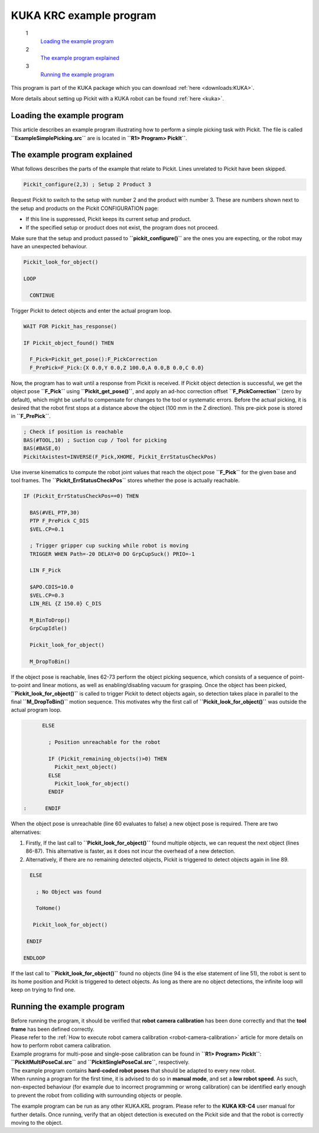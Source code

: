 KUKA KRC example program
========================

 1
    `Loading the example program <#load_program>`__
 2
    `The example program explained <#program_explained>`__
 3
    `Running the example program <#run_program>`__

This program is part of the KUKA package which you
can download :ref:`here <downloads:KUKA>`.

More details about setting up Pickit with a KUKA robot can be
found :ref:`here <kuka>`.

**Loading the example program**
~~~~~~~~~~~~~~~~~~~~~~~~~~~~~~~

This article describes an example program illustrating how to perform a
simple picking task with Pickit. The file is called
**``ExampleSimplePicking.src``** are is located in
**``R1> Program> PickIt``**. 

The example program explained
~~~~~~~~~~~~~~~~~~~~~~~~~~~~~

What follows describes the parts of the example that relate to Pickit.
Lines unrelated to Pickit have been skipped.

.. code-block:: bash

      Pickit_configure(2,3) ; Setup 2 Product 3

Request Pickit to switch to the setup with number 2 and the product
with number 3. These are numbers shown next to the setup and products on
the Pickit CONFIGURATION page:

-  If this line is suppressed, Pickit keeps its current setup and
   product.
-  If the specified setup or product does not exist, the program does
   not proceed.

Make sure that the setup and product passed to
**``pickit_configure()``** are the ones you are expecting, or the robot
may have an unexpected behaviour.

.. code-block:: bash

      Pickit_look_for_object()

      LOOP

        CONTINUE

Trigger Pickit to detect objects and enter the actual program loop. 

.. code-block:: bash

        WAIT FOR Pickit_has_response()

        IF Pickit_object_found() THEN

          F_Pick=Pickit_get_pose():F_PickCorrection
          F_PrePick=F_Pick:{X 0.0,Y 0.0,Z 100.0,A 0.0,B 0.0,C 0.0}

Now, the program has to wait until a response from Pickit is received.
If Pickit object detection is successful, we get the object pose
**``F_Pick``** using **``Pickit_get_pose()``**, and apply an ad-hoc
correction offset **``F_PickCorrection``** (zero by default), which
might be useful to compensate for changes to the tool or systematic
errors. Before the actual picking, it is desired that the robot first
stops at a distance above the object (100 mm in the Z direction). This
pre-pick pose is stored in **``F_PrePick``**.

.. code-block:: bash

          ; Check if position is reachable
          BAS(#TOOL,10) ; Suction cup / Tool for picking
          BAS(#BASE,0)
          PickitAxistest=INVERSE(F_Pick,XHOME, Pickit_ErrStatusCheckPos)

Use inverse kinematics to compute the robot joint values that reach the
object pose **``F_Pick``** for the given base and tool frames. The
**``Pickit_ErrStatusCheckPos``** stores whether the pose is actually
reachable.

.. code-block:: bash

          IF (Pickit_ErrStatusCheckPos==0) THEN

            BAS(#VEL_PTP,30)
            PTP F_PrePick C_DIS
            $VEL.CP=0.1

            ; Trigger gripper cup sucking while robot is moving
            TRIGGER WHEN Path=-20 DELAY=0 DO GrpCupSuck() PRIO=-1

            LIN F_Pick

            $APO.CDIS=10.0
            $VEL.CP=0.3
            LIN_REL {Z 150.0} C_DIS

            M_BinToDrop()
            GrpCupIdle()

            Pickit_look_for_object()

            M_DropToBin()

If the object pose is reachable, lines 62-73 perform the object picking
sequence, which consists of a sequence of point-to-point and linear
motions, as well as enabling/disabling vacuum for grasping. Once the
object has been picked, **``Pickit_look_for_object()``** is called to
trigger Pickit to detect objects again, so detection takes place in
parallel to the final **``M_DropToBin()``** motion sequence. This
motivates why the first call of **``Pickit_look_for_object()``** was
outside the actual program loop. 

.. code-block:: bash

          ELSE

            ; Position unreachable for the robot

            IF (Pickit_remaining_objects()>0) THEN
              Pickit_next_object()
            ELSE
              Pickit_look_for_object()
            ENDIF

    :      ENDIF

When the object pose is unreachable (line 60 evaluates to false) a new
object pose is required. There are two alternatives:

#. Firstly, If the last call to **``Pickit_look_for_object()``** found
   multiple objects, we can request the next object (lines 86-87). This
   alternative is faster, as it does not incur the overhead of a new
   detection.
#. Alternatively, if there are no remaining detected objects, Pickit is
   triggered to detect objects again in line 89. 

.. code-block:: bash

        ELSE

          ; No Object was found

          ToHome()

         Pickit_look_for_object()

       ENDIF

      ENDLOOP

If the last call to **``Pickit_look_for_object()``** found no objects
(line 94 is the else statement of line 51), the robot is sent to its
home position and Pickit is triggered to detect objects. As long as
there are no object detections, the infinite loop will keep on trying to
find one.

Running the example program
~~~~~~~~~~~~~~~~~~~~~~~~~~~

| Before running the program, it should be verified that **robot camera
  calibration** has been done correctly and that the **tool frame** has
  been defined correctly.
| Please refer to the
  :ref:`How to execute robot camera calibration <robot-camera-calibration>`
  article for more details on how to perform robot camera calibration.
| Example programs for multi-pose and single-pose calibration can be
  found in **``R1> Program> PickIt``**: **``PickitMultiPoseCal.src``**
  and **``PickitSinglePoseCal.src``**, respectively. 

| The example program contains **hard-coded robot poses** that should be
  adapted to every new robot.
| When running a program for the first time, it is advised to do so in
  **manual mode**, and set a **low robot speed**. As such, non-expected
  behaviour (for example due to incorrect programming or wrong
  calibration) can be identified early enough to prevent the robot from
  colliding with surrounding objects or people.

The example program can be run as any other KUKA.KRL program. Please
refer to the **KUKA KR-C4** user manual for further details. Once
running, verify that an object detection is executed on the Pickit side
and that the robot is correctly moving to the object.
